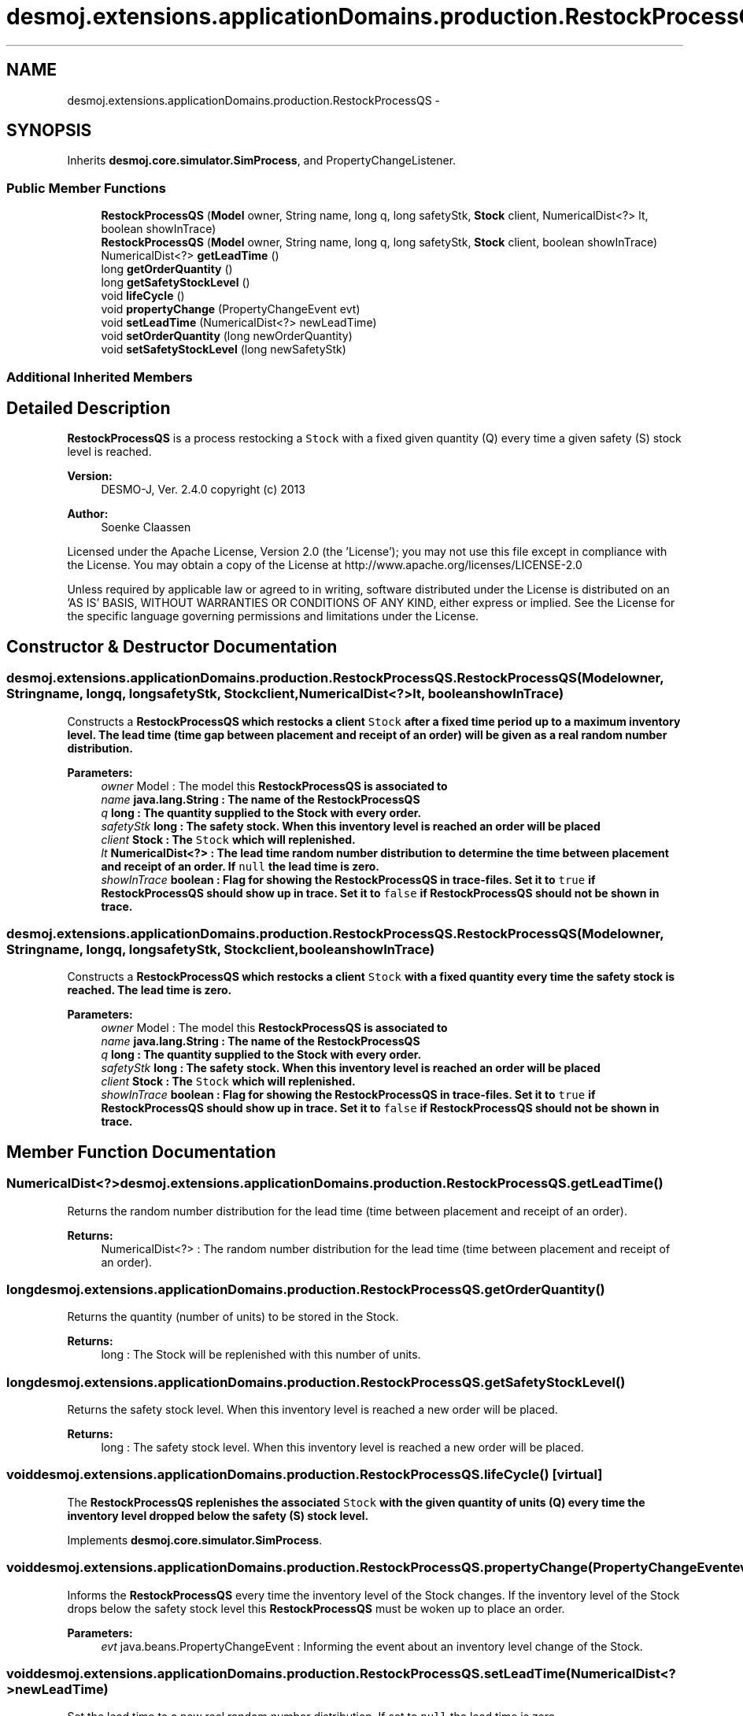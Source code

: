 .TH "desmoj.extensions.applicationDomains.production.RestockProcessQS" 3 "Wed Dec 4 2013" "Version 1.0" "Desmo-J" \" -*- nroff -*-
.ad l
.nh
.SH NAME
desmoj.extensions.applicationDomains.production.RestockProcessQS \- 
.SH SYNOPSIS
.br
.PP
.PP
Inherits \fBdesmoj\&.core\&.simulator\&.SimProcess\fP, and PropertyChangeListener\&.
.SS "Public Member Functions"

.in +1c
.ti -1c
.RI "\fBRestockProcessQS\fP (\fBModel\fP owner, String name, long q, long safetyStk, \fBStock\fP client, NumericalDist<?> lt, boolean showInTrace)"
.br
.ti -1c
.RI "\fBRestockProcessQS\fP (\fBModel\fP owner, String name, long q, long safetyStk, \fBStock\fP client, boolean showInTrace)"
.br
.ti -1c
.RI "NumericalDist<?> \fBgetLeadTime\fP ()"
.br
.ti -1c
.RI "long \fBgetOrderQuantity\fP ()"
.br
.ti -1c
.RI "long \fBgetSafetyStockLevel\fP ()"
.br
.ti -1c
.RI "void \fBlifeCycle\fP ()"
.br
.ti -1c
.RI "void \fBpropertyChange\fP (PropertyChangeEvent evt)"
.br
.ti -1c
.RI "void \fBsetLeadTime\fP (NumericalDist<?> newLeadTime)"
.br
.ti -1c
.RI "void \fBsetOrderQuantity\fP (long newOrderQuantity)"
.br
.ti -1c
.RI "void \fBsetSafetyStockLevel\fP (long newSafetyStk)"
.br
.in -1c
.SS "Additional Inherited Members"
.SH "Detailed Description"
.PP 
\fBRestockProcessQS\fP is a process restocking a \fCStock\fP with a fixed given quantity (Q) every time a given safety (S) stock level is reached\&.
.PP
\fBVersion:\fP
.RS 4
DESMO-J, Ver\&. 2\&.4\&.0 copyright (c) 2013 
.RE
.PP
\fBAuthor:\fP
.RS 4
Soenke Claassen
.RE
.PP
Licensed under the Apache License, Version 2\&.0 (the 'License'); you may not use this file except in compliance with the License\&. You may obtain a copy of the License at http://www.apache.org/licenses/LICENSE-2.0
.PP
Unless required by applicable law or agreed to in writing, software distributed under the License is distributed on an 'AS IS' BASIS, WITHOUT WARRANTIES OR CONDITIONS OF ANY KIND, either express or implied\&. See the License for the specific language governing permissions and limitations under the License\&. 
.SH "Constructor & Destructor Documentation"
.PP 
.SS "desmoj\&.extensions\&.applicationDomains\&.production\&.RestockProcessQS\&.RestockProcessQS (\fBModel\fPowner, Stringname, longq, longsafetyStk, \fBStock\fPclient, NumericalDist<?>lt, booleanshowInTrace)"
Constructs a \fC\fBRestockProcessQS\fP\fP which restocks a client \fCStock\fP after a fixed time period up to a maximum inventory level\&. The lead time (time gap between placement and receipt of an order) will be given as a real random number distribution\&.
.PP
\fBParameters:\fP
.RS 4
\fIowner\fP Model : The model this \fC\fBRestockProcessQS\fP\fP is associated to 
.br
\fIname\fP java\&.lang\&.String : The name of the \fC\fBRestockProcessQS\fP\fP 
.br
\fIq\fP long : The quantity supplied to the Stock with every order\&. 
.br
\fIsafetyStk\fP long : The safety stock\&. When this inventory level is reached an order will be placed 
.br
\fIclient\fP Stock : The \fCStock\fP which will replenished\&. 
.br
\fIlt\fP NumericalDist<?> : The lead time random number distribution to determine the time between placement and receipt of an order\&. If \fCnull\fP the lead time is zero\&. 
.br
\fIshowInTrace\fP boolean : Flag for showing the \fC\fBRestockProcessQS\fP\fP in trace-files\&. Set it to \fCtrue\fP if \fBRestockProcessQS\fP should show up in trace\&. Set it to \fCfalse\fP if \fBRestockProcessQS\fP should not be shown in trace\&. 
.RE
.PP

.SS "desmoj\&.extensions\&.applicationDomains\&.production\&.RestockProcessQS\&.RestockProcessQS (\fBModel\fPowner, Stringname, longq, longsafetyStk, \fBStock\fPclient, booleanshowInTrace)"
Constructs a \fC\fBRestockProcessQS\fP\fP which restocks a client \fCStock\fP with a fixed quantity every time the safety stock is reached\&. The lead time is zero\&.
.PP
\fBParameters:\fP
.RS 4
\fIowner\fP Model : The model this \fC\fBRestockProcessQS\fP\fP is associated to 
.br
\fIname\fP java\&.lang\&.String : The name of the \fC\fBRestockProcessQS\fP\fP 
.br
\fIq\fP long : The quantity supplied to the Stock with every order\&. 
.br
\fIsafetyStk\fP long : The safety stock\&. When this inventory level is reached an order will be placed 
.br
\fIclient\fP Stock : The \fCStock\fP which will replenished\&. 
.br
\fIshowInTrace\fP boolean : Flag for showing the \fC\fBRestockProcessQS\fP\fP in trace-files\&. Set it to \fCtrue\fP if \fBRestockProcessQS\fP should show up in trace\&. Set it to \fCfalse\fP if \fBRestockProcessQS\fP should not be shown in trace\&. 
.RE
.PP

.SH "Member Function Documentation"
.PP 
.SS "NumericalDist<?> desmoj\&.extensions\&.applicationDomains\&.production\&.RestockProcessQS\&.getLeadTime ()"
Returns the random number distribution for the lead time (time between placement and receipt of an order)\&.
.PP
\fBReturns:\fP
.RS 4
NumericalDist<?> : The random number distribution for the lead time (time between placement and receipt of an order)\&. 
.RE
.PP

.SS "long desmoj\&.extensions\&.applicationDomains\&.production\&.RestockProcessQS\&.getOrderQuantity ()"
Returns the quantity (number of units) to be stored in the Stock\&.
.PP
\fBReturns:\fP
.RS 4
long : The Stock will be replenished with this number of units\&. 
.RE
.PP

.SS "long desmoj\&.extensions\&.applicationDomains\&.production\&.RestockProcessQS\&.getSafetyStockLevel ()"
Returns the safety stock level\&. When this inventory level is reached a new order will be placed\&.
.PP
\fBReturns:\fP
.RS 4
long : The safety stock level\&. When this inventory level is reached a new order will be placed\&. 
.RE
.PP

.SS "void desmoj\&.extensions\&.applicationDomains\&.production\&.RestockProcessQS\&.lifeCycle ()\fC [virtual]\fP"
The \fC\fBRestockProcessQS\fP\fP replenishes the associated \fCStock\fP with the given quantity of units (Q) every time the inventory level dropped below the safety (S) stock level\&. 
.PP
Implements \fBdesmoj\&.core\&.simulator\&.SimProcess\fP\&.
.SS "void desmoj\&.extensions\&.applicationDomains\&.production\&.RestockProcessQS\&.propertyChange (PropertyChangeEventevt)"
Informs the \fBRestockProcessQS\fP every time the inventory level of the Stock changes\&. If the inventory level of the Stock drops below the safety stock level this \fBRestockProcessQS\fP must be woken up to place an order\&.
.PP
\fBParameters:\fP
.RS 4
\fIevt\fP java\&.beans\&.PropertyChangeEvent : Informing the event about an inventory level change of the Stock\&. 
.RE
.PP

.SS "void desmoj\&.extensions\&.applicationDomains\&.production\&.RestockProcessQS\&.setLeadTime (NumericalDist<?>newLeadTime)"
Set the lead time to a new real random number distribution\&. If set to \fCnull\fP the lead time is zero\&.
.PP
\fBParameters:\fP
.RS 4
\fInewLeadTime\fP NumericalDist<?> : The new real random number distribution determining the lead time\&. 
.RE
.PP

.SS "void desmoj\&.extensions\&.applicationDomains\&.production\&.RestockProcessQS\&.setOrderQuantity (longnewOrderQuantity)"
Sets the order quantity to a new value\&. Zero or negative values will be rejected\&.
.PP
\fBParameters:\fP
.RS 4
\fInewOrderQuantity\fP long : Choose a postitive value greater than zero as new order quantity\&. 
.RE
.PP

.SS "void desmoj\&.extensions\&.applicationDomains\&.production\&.RestockProcessQS\&.setSafetyStockLevel (longnewSafetyStk)"
Sets the safety stock level to a new value\&. Make sure it is greater than zero and less than the capacity of the Stock\&.
.PP
\fBParameters:\fP
.RS 4
\fInewSafetyStk\fP long : The new safety stock level\&. Make sure it is greater than zero and less than the capacity of the Stock\&. 
.RE
.PP


.SH "Author"
.PP 
Generated automatically by Doxygen for Desmo-J from the source code\&.
